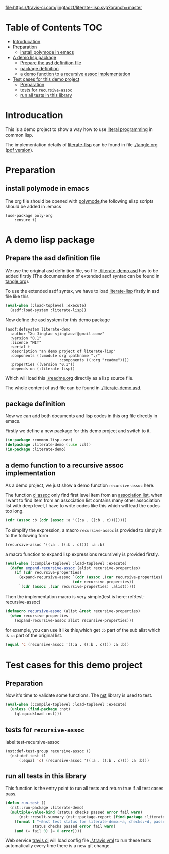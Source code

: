 # -*- encoding:utf-8 Mode: POLY-ORG;  -*- --- 
#+Startup: noindent

[[https://travis-ci.com/jingtaozf/literate-lisp][file:https://travis-ci.com/jingtaozf/literate-lisp.svg?branch=master]]

* Table of Contents                                                   :TOC:
- [[#introducation][Introducation]]
- [[#preparation][Preparation]]
  - [[#install-polymode-in-emacs][install polymode in emacs]]
- [[#a-demo-lisp-package][A demo lisp package]]
  - [[#prepare-the-asd-definition-file][Prepare the asd definition file]]
  - [[#package-definition][package definition]]
  - [[#a-demo-function-to-a-recursive-assoc-implementation][a demo function to a recursive assoc implementation]]
- [[#test-cases-for-this-demo-project][Test cases for this demo project]]
  - [[#preparation-1][Preparation]]
  - [[#tests-for-recursive-assoc][tests for ~recursive-assoc~]]
  - [[#run-all-tests-in-this-library][run all tests in this library]]

* Introducation
This is a demo project to show a way how to use [[http://www.literateprogramming.com/][literal programming]] in common lisp.

The implementation details of [[https://github.com/jingtaozf/literate-lisp][literate-lisp]] can be found in file [[./tangle.org]] ([[./tangle.pdf][pdf version]]).

* Preparation
** install polymode in emacs
The org file should be opened with [[https://polymode.github.io/][polymode]],the following elisp scripts should be added in .emacs
#+BEGIN_SRC elisp
(use-package poly-org
    :ensure t)
#+END_SRC

* A demo lisp package
** Prepare the asd definition file

We use the original asd definition file, so file [[./literate-demo.asd]] has to be added firstly
(The documentation of extended asdf syntax can be found in [[https://github.com/jingtaozf/literate-lisp/blob/master/tangle.org#make-asdf-handle-org-file-correctly][tangle.org]]).

To use the extended asdf syntax, we have to load [[https://github.com/jingtaozf/literate-lisp][literate-lisp]] firstly in asd file like this
#+BEGIN_SRC lisp :tangle no
(eval-when (:load-toplevel :execute)
  (asdf:load-system :literate-lisp))
#+END_SRC

Now define the asd system for this demo package
#+BEGIN_SRC elisp :tangle no
(asdf:defsystem literate-demo
  :author "Xu Jingtao <jingtaozf@gmail.com>"
  :version "0.1"
  :licence "MIT"
  :serial t
  :description "an demo project of literate-lisp"
  :components ((:module org :pathname "./"
                        :components ((:org "readme"))))
  :properties ((version "0.1"))
  :depends-on (:literate-lisp))
#+END_SRC
Which will load this [[./readme.org]] directlly as a lisp source file.

The whole content of asd file can be found in [[./literate-demo.asd]].

** package definition

Now we can add both documents and lisp codes in this org file directly in emacs.

Firstly we define a new package for this demo project and switch to it.
#+BEGIN_SRC lisp
(in-package :common-lisp-user)
(defpackage :literate-demo (:use :cl))
(in-package :literate-demo)
#+END_SRC
** a demo function to a recursive assoc implementation
As a demo project, we just show a demo function ~recursive-assoc~ here.

The function [[http://clhs.lisp.se/Body/f_assocc.htm][cl:assoc]] only find first level item from an [[http://clhs.lisp.se/Body/26_glo_a.htm#association_list][association list]], when I want to
find item from an association list contains many other association list with deep level, I
have to write codes like this which will lead the codes too long.
#+BEGIN_SRC lisp :tangle test
(cdr (assoc :b (cdr (assoc :a '((:a . ((:b . c))))))))
#+END_SRC
To simplify the expression, a macro ~recursive-assoc~ is provided to simply it to the following form
#+BEGIN_SRC lisp :tangle no
(recursive-assoc '((:a . ((:b . c)))) :a :b)
#+END_SRC

a macro function to expand lisp expressions recursively is provided firstly.
#+BEGIN_SRC lisp
(eval-when (:compile-toplevel :load-toplevel :execute)
  (defun expand-recursive-assoc (alist recursive-properties)
    (if (cdr recursive-properties)
      (expand-recursive-assoc `(cdr (assoc ,(car recursive-properties) ,alist))
                              (cdr recursive-properties))
      `(cdr (assoc ,(car recursive-properties) ,alist)))))
#+END_SRC

Then the implementation macro is very simple(test is here: ref:test-recursive-assoc)
#+BEGIN_SRC lisp
(defmacro recursive-assoc (alist &rest recursive-properties)
  (when recursive-properties
    (expand-recursive-assoc alist recursive-properties)))
#+END_SRC

for example, you can use it like this,which get ~:b~ part of the sub alist 
which is ~:a~ part of the original list.
#+BEGIN_SRC lisp :tangle test
(equal 'c (recursive-assoc '((:a . ((:b . c)))) :a :b))
#+END_SRC
* Test cases for this demo project
** Preparation
Now it's time to validate some functions.
The [[https://github.com/jphmrst/cl-nst][nst]] library is used to test.
#+BEGIN_SRC lisp :tangle test
(eval-when (:compile-toplevel :load-toplevel :execute)
  (unless (find-package :nst)
    (ql:quickload :nst)))
#+END_SRC
** tests for ~recursive-assoc~
label:test-recursive-assoc
#+BEGIN_SRC lisp :tangle test
(nst:def-test-group recursive-assoc ()
  (nst:def-test t1
      (:equal 'c) (recursive-assoc '((:a . ((:b . c)))) :a :b)))
#+END_SRC
** run all tests in this library
This function is the entry point to run all tests and return true if all test cases pass.
#+BEGIN_SRC lisp :tangle test
(defun run-test ()
  (nst::run-package :literate-demo)
  (multiple-value-bind (status checks passed error fail warn)
      (nst::result-summary (nst::package-report (find-package :literate-demo)))
    (format t "~&nst test status for literate-demo:~a, checks:~d, passed:~d, error:~D,faile:~D,warn:~D~%"
            status checks passed error fail warn)
    (and (= fail 0) (= 0 error))))
#+END_SRC
Web service [[https://travis-ci.com/jingtaozf/literate-lisp][travis ci]] will load config file [[./.travis.yml]] to run these tests automatically 
every time there is a new git change.
